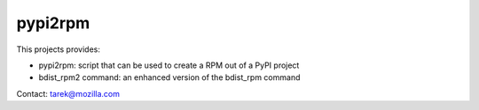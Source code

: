 ========
pypi2rpm
========

This projects provides:

- pypi2rpm: script that can be used to create a RPM out of a PyPI project
- bdist_rpm2 command: an enhanced version of the bdist_rpm command

Contact: tarek@mozilla.com


